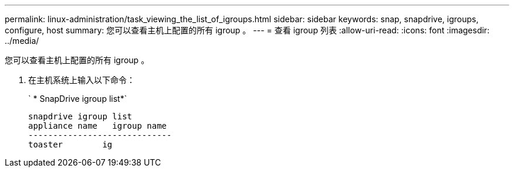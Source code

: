 ---
permalink: linux-administration/task_viewing_the_list_of_igroups.html 
sidebar: sidebar 
keywords: snap, snapdrive, igroups, configure, host 
summary: 您可以查看主机上配置的所有 igroup 。 
---
= 查看 igroup 列表
:allow-uri-read: 
:icons: font
:imagesdir: ../media/


[role="lead"]
您可以查看主机上配置的所有 igroup 。

. 在主机系统上输入以下命令：
+
` * SnapDrive igroup list*`

+
[listing]
----
snapdrive igroup list
appliance name   igroup name
-----------------------------
toaster        ig
----

